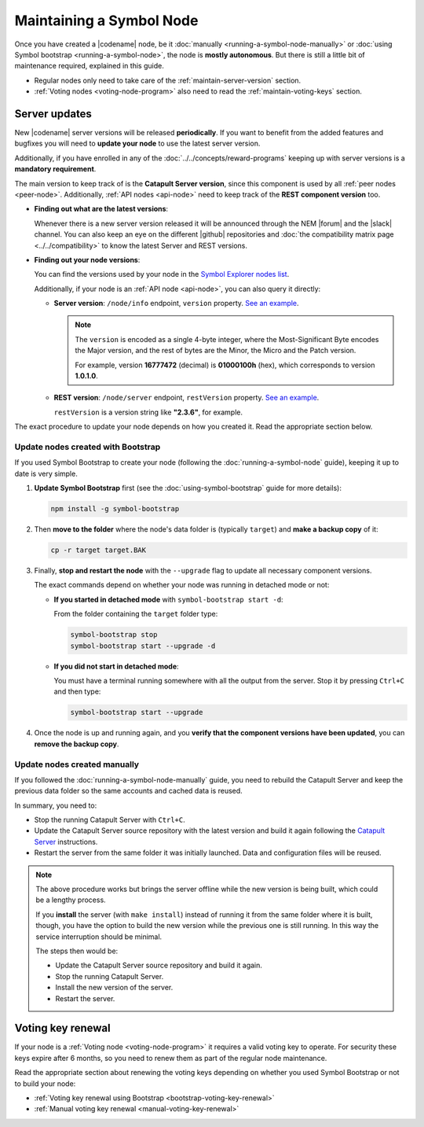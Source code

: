 .. post:: 06 Jun, 2021
    :category: Network
    :excerpt: 1
    :nocomments:

#########################
Maintaining a Symbol Node
#########################

Once you have created a |codename| node, be it :doc:`manually <running-a-symbol-node-manually>` or :doc:`using Symbol bootstrap <running-a-symbol-node>`, the node is **mostly autonomous**. But there is still a little bit of maintenance required, explained in this guide.

- Regular nodes only need to take care of the :ref:`maintain-server-version` section.

- :ref:`Voting nodes <voting-node-program>` also need to read the :ref:`maintain-voting-keys` section.

.. _maintain-server-version:

Server updates
**************

New |codename| server versions will be released **periodically**. If you want to benefit from the added features and bugfixes you will need to **update your node** to use the latest server version.

Additionally, if you have enrolled in any of the :doc:`../../concepts/reward-programs` keeping up with server versions is a **mandatory requirement**.

The main version to keep track of is the **Catapult Server version**, since this component is used by all :ref:`peer nodes <peer-node>`. Additionally, :ref:`API nodes <api-node>` need to keep track of the **REST component version** too.

- **Finding out what are the latest versions**:

  Whenever there is a new server version released it will be announced through the NEM |forum| and the |slack| channel. You can also keep an eye on the different |github| repositories and :doc:`the compatibility matrix page <../../compatibility>` to know the latest Server and REST versions.

- **Finding out your node versions**:

  You can find the versions used by your node in the `Symbol Explorer nodes list <http://explorer.symbolblockchain.io/nodes>`__.

  Additionally, if your node is an :ref:`API node <api-node>`, you can also query it directly:

  - **Server version**: ``/node/info`` endpoint, ``version`` property. `See an example <http://ngl-dual-104.symbolblockchain.io:3000/node/info>`__.

    .. note::
    
       The ``version`` is encoded as a single 4-byte integer, where the Most-Significant Byte encodes the Major version, and the rest of bytes are the Minor, the Micro and the Patch version.

       For example, version **16777472** (decimal) is **01000100h** (hex), which corresponds to version **1.0.1.0**.

  - **REST version**: ``/node/server`` endpoint, ``restVersion`` property. `See an example <http://ngl-dual-104.symbolblockchain.io:3000/node/server>`__.

    ``restVersion`` is a version string like **"2.3.6"**, for example.

The exact procedure to update your node depends on how you created it. Read the appropriate section below.

Update nodes created with Bootstrap
===================================

If you used Symbol Bootstrap to create your node (following the :doc:`running-a-symbol-node` guide), keeping it up to date is very simple.

1. **Update Symbol Bootstrap** first (see the :doc:`using-symbol-bootstrap` guide for more details):

   .. code-block:: bash

      npm install -g symbol-bootstrap

2. Then **move to the folder** where the node's data folder is (typically ``target``) and **make a backup copy** of it:

   .. code-block:: bash

      cp -r target target.BAK

3. Finally, **stop and restart the node** with the ``--upgrade`` flag to update all necessary component versions.

   The exact commands depend on whether your node was running in detached mode or not:

   - **If you started in detached mode** with ``symbol-bootstrap start -d``:

     From the folder containing the ``target`` folder type:

     .. code-block:: symbol-bootstrap

        symbol-bootstrap stop
        symbol-bootstrap start --upgrade -d

   - **If you did not start in detached mode**:

     You must have a terminal running somewhere with all the output from the server. Stop it by pressing ``Ctrl+C`` and then type:

     .. code-block:: symbol-bootstrap

        symbol-bootstrap start --upgrade

4. Once the node is up and running again, and you **verify that the component versions have been updated**, you can **remove the backup copy**.

Update nodes created manually
=============================

If you followed the :doc:`running-a-symbol-node-manually` guide, you need to rebuild the Catapult Server and keep the previous data folder so the same accounts and cached data is reused.

In summary, you need to:

- Stop the running Catapult Server with ``Ctrl+C``.
- Update the Catapult Server source repository with the latest version and build it again following the `Catapult Server <https://github.com/nemtech/catapult-server/tree/main/docs>`__ instructions.
- Restart the server from the same folder it was initially launched. Data and configuration files will be reused.

.. note::

   The above procedure works but brings the server offline while the new version is being built, which could be a lengthy process.

   If you **install** the server (with ``make install``) instead of running it from the same folder where it is built, though, you have the option to build the new version while the previous one is still running. In this way the service interruption should be minimal.

   The steps then would be:

   - Update the Catapult Server source repository and build it again.
   - Stop the running Catapult Server.
   - Install the new version of the server.
   - Restart the server.

.. _maintain-voting-keys:

Voting key renewal
******************

If your node is a :ref:`Voting node <voting-node-program>` it requires a valid voting key to operate. For security these keys expire after 6 months, so you need to renew them as part of the regular node maintenance.

Read the appropriate section about renewing the voting keys depending on whether you used Symbol Bootstrap or not to build your node:

- :ref:`Voting key renewal using Bootstrap <bootstrap-voting-key-renewal>`
- :ref:`Manual voting key renewal <manual-voting-key-renewal>`